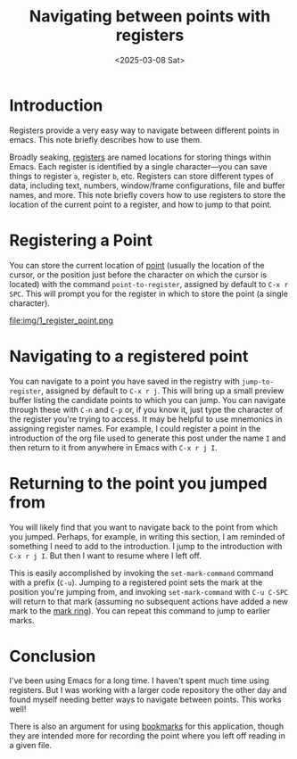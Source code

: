 #+title:      Navigating between points with registers
#+date:       <2025-03-08 Sat>
* Introduction

#+begin_preview
Registers provide a very easy way to navigate between different points in emacs. This note briefly describes how to use them.
#+end_preview

Broadly seaking, [[https://www.gnu.org/software/emacs/manual/html_node/emacs/Registers.html][registers]] are named locations for storing things within Emacs. Each register is identified by a single character—you can save things to register ~a~, register ~b~, etc. Registers can store different types of data, including text, numbers, window/frame configurations, file and buffer names, and more. This note briefly covers how to use registers to store the location of the current point to a register, and how to jump to that point.
* Registering a Point

You can store the current location of [[https://www.gnu.org/software/emacs/manual/html_node/elisp/Point.html][point]] (usually the location of the cursor, or the position just before the character on which the cursor is located) with the command ~point-to-register~, assigned by default to ~C-x r SPC~. This will prompt you for the register in which to store the point (a single character).

file:img/1_register_point.png
* Navigating to a registered point

You can navigate to a point you have saved in the registry with ~jump-to-register~, assigned by default to ~C-x r j~. This will bring up a small preview buffer listing the candidate points to which you can jump. You can navigate through these with ~C-n~ and ~C-p~ or, if you know it, just type the character of the register you're trying to access. It may be helpful to use mnemonics in assigning register names. For example, I could register a point in the introduction of the org file used to generate this post under the name ~I~ and then return to it from anywhere in Emacs with ~C-x r j I~.
* Returning to the point you jumped from

You will likely find that you want to navigate back to the point from which you jumped. Perhaps, for example, in writing this section, I am reminded of something I need to add to the introduction. I jump to the introduction with ~C-x r j I~. But then I want to resume where I left off.

This is easily accomplished by invoking the ~set-mark-command~ command with a prefix (~C-u~). Jumping to a registered point sets the mark at the position you're jumping from, and invoking ~set-mark-command~ with ~C-u C-SPC~ will return to that mark (assuming no subsequent actions have added a new mark to the [[https://www.gnu.org/software/emacs/manual/html_node/emacs/Mark-Ring.html][mark ring]]). You can repeat this command to jump to earlier marks.
* Conclusion

I've been using Emacs for a long time. I haven't spent much time using registers. But I was working with a larger code repository the other day and found myself needing better ways to navigate between points. This works well!

There is also an argument for using [[https://www.gnu.org/software/emacs/manual/html_node/emacs/Bookmarks.html][bookmarks]] for this application, though they are intended more for recording the point where you left off reading in a given file.
